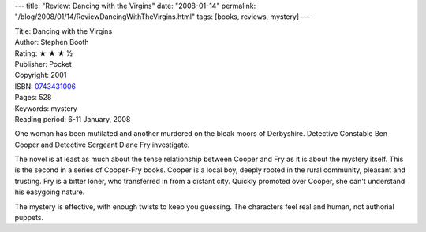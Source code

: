 ---
title: "Review: Dancing with the Virgins"
date: "2008-01-14"
permalink: "/blog/2008/01/14/ReviewDancingWithTheVirgins.html"
tags: [books, reviews, mystery]
---



.. image:: https://images-na.ssl-images-amazon.com/images/P/0743431006.01.MZZZZZZZ.jpg
    :alt: Dancing with the Virgins
    :target: http://www.elliottbaybook.com/product/info.jsp?isbn=0743431006
    :class: right-float

| Title: Dancing with the Virgins
| Author: Stephen Booth
| Rating: ★ ★ ★ ½ 
| Publisher: Pocket
| Copyright: 2001
| ISBN: `0743431006 <http://www.elliottbaybook.com/product/info.jsp?isbn=0743431006>`_
| Pages: 528
| Keywords: mystery
| Reading period: 6-11 January, 2008

One woman has been mutilated and another murdered
on the bleak moors of Derbyshire.
Detective Constable Ben Cooper and
Detective Sergeant Diane Fry investigate.

The novel is at least as much about the tense relationship
between Cooper and Fry as it is about the mystery itself.
This is the second in a series of Cooper-Fry books.
Cooper is a local boy, deeply rooted in the rural community,
pleasant and trusting.
Fry is a bitter loner, who transferred in from a distant city.
Quickly promoted over Cooper, she can't understand
his easygoing nature.

The mystery is effective, with enough twists to keep you guessing.
The characters feel real and human, not authorial puppets.

.. _permalink:
    /blog/2008/01/14/ReviewDancingWithTheVirgins.html

